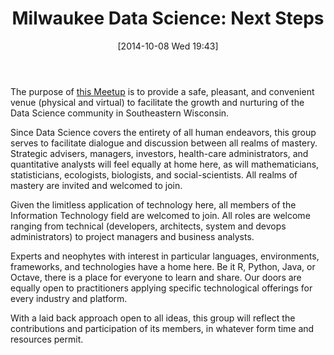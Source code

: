 #+POSTID: 9223
#+DATE: [2014-10-08 Wed 19:43]
#+OPTIONS: toc:nil num:nil todo:nil pri:nil tags:nil ^:nil TeX:nil
#+CATEGORY: Article
#+TAGS: Algorithmic Trading, Big Data, Business Intelligence, Data Analysis and Modeling, Data Mining, Data Visualization, Data science, Financial Engineering, MDS, Machine Learning, Mathematical Modelling, Predictive Analytics, Quantitative Analysis, Quantitative Finance, R-Project, Risk Management, Statistical Computing
#+TITLE: Milwaukee Data Science: Next Steps


The purpose of [[http://www.meetup.com/Milwaukee-Data-Science/events/207103982/][this Meetup]] is to provide a safe, pleasant, and convenient venue (physical and virtual) to facilitate the growth and nurturing of the Data Science community in Southeastern Wisconsin.







Since Data Science covers the entirety of all human endeavors, this group serves to facilitate dialogue and discussion between all realms of mastery. Strategic advisers, managers, investors, health-care administrators, and quantitative analysts will feel equally at home here, as will mathematicians, statisticians, ecologists, biologists, and social-scientists. All realms of mastery are invited and welcomed to join.







Given the limitless application of technology here, all members of the Information Technology field are welcomed to join. All roles are welcome ranging from technical (developers, architects, system and devops administrators) to project managers and business analysts.







Experts and neophytes with interest in particular languages, environments, frameworks, and technologies have a home here. Be it R, Python, Java, or Octave, there is a place for everyone to learn and share. Our doors are equally open to practitioners applying specific technological offerings for every industry and platform.







With a laid back approach open to all ideas, this group will reflect the contributions and participation of its members, in whatever form time and resources permit.







